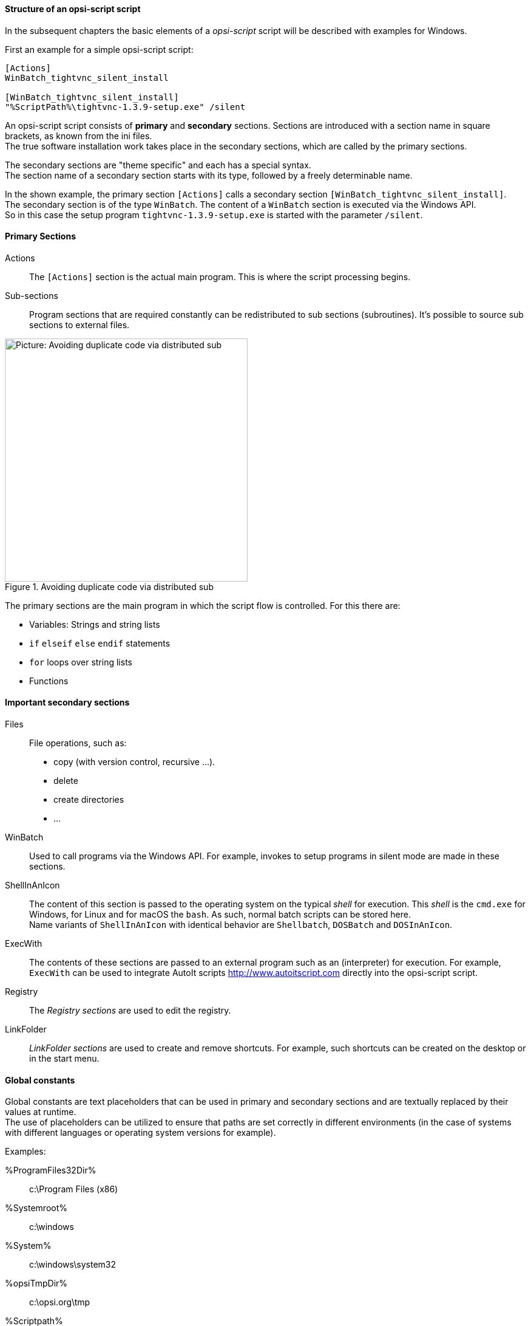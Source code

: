 [[opsi-softwintegration-tutorial-script-structure]]
==== Structure of an opsi-script script

In the subsequent chapters the basic elements of a _opsi-script_ script will be described with examples for Windows.

First an example for a simple opsi-script script:

[source,winst]
----
[Actions]
WinBatch_tightvnc_silent_install

[WinBatch_tightvnc_silent_install]
"%ScriptPath%\tightvnc-1.3.9-setup.exe" /silent
----

An opsi-script script consists of *primary* and *secondary* sections.
Sections are introduced with a section name in square brackets, as known from the ini files. +
The true software installation work takes place in the secondary sections,
which are called by the primary sections.

The secondary sections are "theme specific" and each has a special syntax. +
The section name of a secondary section starts with its type, followed by a freely determinable name.

In the shown example, the primary section `[Actions]` calls a secondary section `[WinBatch_tightvnc_silent_install]`. +
The secondary section is of the type `WinBatch`. The content of a `WinBatch` section is executed via the Windows API. +
So in this case the setup program `tightvnc-1.3.9-setup.exe` is started with the parameter `/silent`.

[[opsi-softwintegration-tutorial-primary-sections]]
==== Primary Sections

Actions::
The `[Actions]` section is the actual main program. This is where the script processing begins.

Sub-sections::
Program sections that are required constantly can be redistributed to sub sections (subroutines).
It's possible to source sub sections to external files.

.Avoiding duplicate code via distributed sub
image::opsi-winst-with-delsub.png["Picture: Avoiding duplicate code via distributed sub",width=400]


The primary sections are the main program in which the script flow is controlled. For this there are:

* Variables: Strings and string lists
* `if` `elseif` `else` `endif` statements
* `for` loops over string lists
* Functions


[[opsi-softwintegration-tutorial-secondary-sections]]
==== Important secondary sections

Files::
File operations, such as:

* copy (with version control, recursive ...).
* delete
* create directories
* ...

WinBatch::
Used to call programs via the Windows API.
For example, invokes to setup programs in silent mode are made in these sections.

ShellInAnIcon::
The content of this section is passed to the operating system on the typical _shell_ for execution. This _shell_ is the `cmd.exe` for Windows, for Linux and for macOS the `bash`. As such, normal batch scripts can be stored here. +
Name variants of `ShellInAnIcon` with identical behavior are `Shellbatch`, `DOSBatch` and `DOSInAnIcon`.

ExecWith::
The contents of these sections are passed to an external program such as an (interpreter) for execution.
For example, `ExecWith` can be used to integrate AutoIt scripts http://www.autoitscript.com directly into the opsi-script script.

Registry::
The _Registry sections_ are used to edit the registry.

LinkFolder::
_LinkFolder sections_ are used to create and remove shortcuts.
For example, such shortcuts can be created on the desktop or in the start menu.


[[opsi-softwintegration-tutorial-global-constants]]
==== Global constants

Global constants are text placeholders that can be used in primary and secondary sections
and are textually replaced by their values at runtime. +
The use of placeholders can be utilized to ensure
that paths are set correctly in different environments (in the case of systems with different languages or operating system versions for example).

Examples:

+%ProgramFiles32Dir%+:: c:\Program Files (x86)
+%Systemroot%+::        c:\windows
+%System%+::            c:\windows\system32
+%opsiTmpDir%+::       c:\opsi.org\tmp
+%Scriptpath%+::        <path to running script>


[[opsi-softwintegration-tutorial-second-example]]
==== Second example: tightvnc

For clarification purposes, now a simple script for the installation of _tightvnc_.
As a matter of fact this script would get on with the call of the silent installation in the _Winbatch section_.
However, during a repeated installation an interactive dialog appears here (because of the restart of the running service).
This dialog window is closed (if it appears) with the help of 'AutoIt'.


[source,winst]
----
[Actions]
Message "Installing tightvnc 1.3.9 ..."
ExecWith_autoit_confirm "%ScriptPath%\autoit3.exe" WINST /letThemGo
WinBatch_tightvnc_silent_install
KillTask "autoit3.exe"

[WinBatch_tightvnc_silent_install]
"%ScriptPath%\tightvnc-1.3.9-setup.exe" /silent

[ExecWith_autoit_confirm]
; Wait for the confirm dialog which only appears if tightvnc was installed before as service
; Waiting for the window to appear
WinWait("Confirm")
; Activate (move focus to) window
WinActivate("Confirm")
; Choose answer no
Send("N")
----

[[opsi-softwintegration-tutorial-elementary-commands]]
==== Elementary commands for primary sections

[[opsi-softwintegration-tutorial-elementary-commands-string-variable]]
===== String-Variable

Variable declaration:: 'DefVar <variable name> [= <initial value>]'

Variable assignment:: 'Set <variable name> = <value>'

*Example:*
[source,winst]
----
DefVar $ProductId$
Set $ProductId$ = "firefox"
----

or

[source,winst]
----
DefVar $ProductId$ = "firefox"
----

IMPORTANT: String variables are handled differently in primary and secondary sections.
In primary sections, string variables are independent objects.
Only here they can be declared and assigned values.
Accordingly, the connection of variables and strings to a string expression is to be performed with a `"+"` operator. +
Example: `"Installing "+ $ProductId$ +" ..."` +
In secondary sections, string variables are replaced with the contents of the variable before the section is executed. +
For example: `"Installing $ProductId$ ..."` +
This should be taken into consideration when the corresponding string expressions are cut and pasted in the script. +
The advantage of this construction is that in sections that are executed outside the 'opsi-script' (DosBatch / Execwith)
opsi-script variables can be manipulated at ease.

[[opsi-softwintegration-tutorial-elementary-commands-message]]
===== Message / ShowBitmap

Text output during installation: +
`Message <string>`

*Example:*
[source,winst]
----
Message "Installing "+ $ProductId$ +" ..."
----

To output a graphic during the installation: +
`ShowBitmap <filename> <subtitle>`

*Example:*
[source,winst]
----
ShowBitmap "%ScriptPath%\python.png" "Python"
----

[[opsi-softwintegration-tutorial-elementary-commands-if-else-endif]]
===== if [elseif] [else] endif

*Syntax:*
[source,winst]
----
if <condition>
	;statement(s)
[elseif <condition>
;statement(s)]
[
else
	;statement(s)
]
endif
----

[[opsi-softwintegration-tutorial-elementary-commands-functions]]
===== Functions

HasMinimumSpace:: Checks for free space on the hard disk.
FileExists:: Checks for the existence of a file or directory.

[[opsi-softwintegration-tutorial-elementary-commands-error]]
===== Errors, logging and comments

Comment characters ';':: Lines that start with a semicolon (';') are not interpreted.

Comment:: Writes a comment message to the log file.

LogError:: Writes an error message to the log file.

IsFatalError:: Cancels the execution of the running script and reports the installation as failed.

[[opsi-softwintegration-tutorial-elementary-commands-requirements]]
===== Condition for execution

requiredWinstVersion:: specifies the (minimum) required opsi-script version.

[[opsi-softwintegration-tutorial-winst-commands]]
===== Other important opsi-script functions

An overview of the opsi-script functions is given by the reference card +
https://docs.opsi.org/opsi-docs-en/4.2/opsi-script-manual/reference-card.html


A detailed documentation can be found in the opsi-script manual: +
https://docs.opsi.org/opsi-docs-en/4.2/opsi-script-manual/opsi-script-manual.html

Here are a few more notes on particularly important elements:

.Stringlists:
String lists are very powerful, especially for evaluating output from external programs. Read the opsi-script docs for more information.

.ExitWindows:
Reboot/Shutdown the system and finish the opsi-script.

*  `ExitWindows /Reboot` +
Computer restart after completion of the running script.

*  `ExitWindows /ImmediateReboot` +
Immediate reboot.

*  `ExitWindows /ImmediateLogout` +
Immediately stop script editing and terminate opsi-script.

.Product-Properties:
For some products it's necessary to provide options.
These are specifically evaluated per client at runtime.
How such properties are created is described in the chapter
<<opsi-client-softwintegration-create-opsi-package,Creation of opsi product packages>>

The access to the values of the properties is done via the function `GetProductProperty`:

[source,winst]
----
if GetProductProperty("example-property", "no") = "yes"
	Files_copy_extra_files
endif
----

.Encoding:
Write your scripts in UTF-8 encoding and set the line +
`encoding=utf8`
At the beginning of the file
